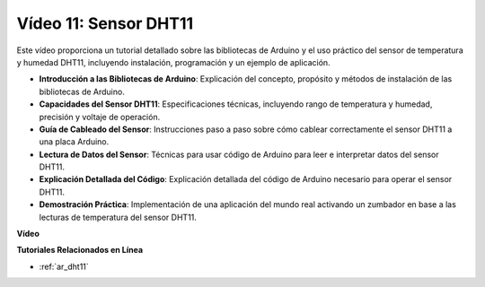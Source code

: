 Vídeo 11: Sensor DHT11
==========================

Este vídeo proporciona un tutorial detallado sobre las bibliotecas de Arduino y el uso práctico del sensor de temperatura y humedad DHT11, incluyendo instalación, programación y un ejemplo de aplicación.

* **Introducción a las Bibliotecas de Arduino**: Explicación del concepto, propósito y métodos de instalación de las bibliotecas de Arduino.
* **Capacidades del Sensor DHT11**: Especificaciones técnicas, incluyendo rango de temperatura y humedad, precisión y voltaje de operación.
* **Guía de Cableado del Sensor**: Instrucciones paso a paso sobre cómo cablear correctamente el sensor DHT11 a una placa Arduino.
* **Lectura de Datos del Sensor**: Técnicas para usar código de Arduino para leer e interpretar datos del sensor DHT11.
* **Explicación Detallada del Código**: Explicación detallada del código de Arduino necesario para operar el sensor DHT11.
* **Demostración Práctica**: Implementación de una aplicación del mundo real activando un zumbador en base a las lecturas de temperatura del sensor DHT11.

**Vídeo**

.. raw:: html

    <iframe width="600" height="400" src="https://www.youtube.com/embed/FWRWLzKFf38?si=se1z2gcjH2ORWM-c" title="YouTube video player" frameborder="0" allow="accelerometer; autoplay; clipboard-write; encrypted-media; gyroscope; picture-in-picture; web-share" allowfullscreen></iframe>

    <br/><br/>

**Tutoriales Relacionados en Línea**

* :ref:`ar_dht11`